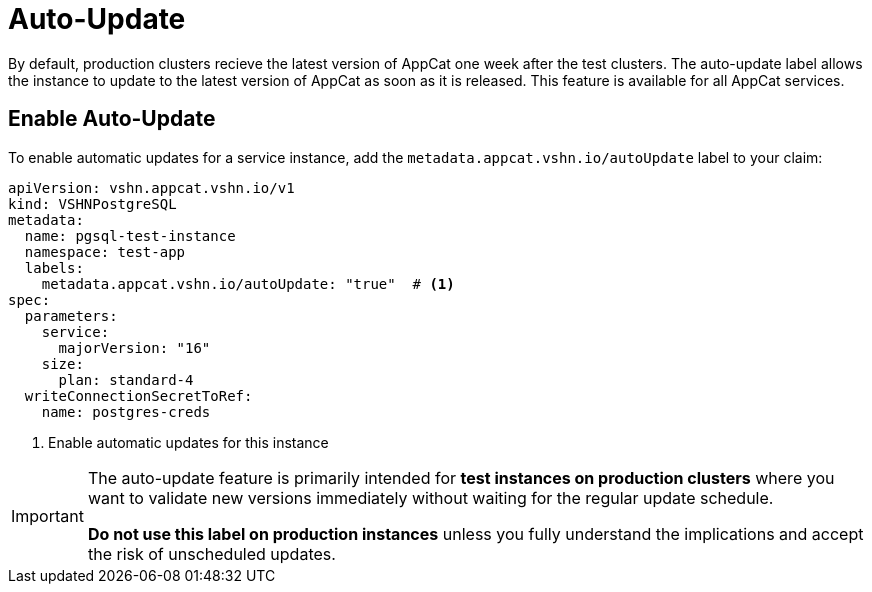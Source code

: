 = Auto-Update

By default, production clusters recieve the latest version of AppCat one week after the test clusters. The auto-update label allows the instance to update to the latest version of AppCat as soon as it is released. This feature is available for all AppCat services. 

== Enable Auto-Update

To enable automatic updates for a service instance, add the `metadata.appcat.vshn.io/autoUpdate` label to your claim:

[source,yaml]
----
apiVersion: vshn.appcat.vshn.io/v1
kind: VSHNPostgreSQL
metadata:
  name: pgsql-test-instance
  namespace: test-app
  labels:
    metadata.appcat.vshn.io/autoUpdate: "true"  # <1>
spec:
  parameters:
    service:
      majorVersion: "16"
    size:
      plan: standard-4
  writeConnectionSecretToRef:
    name: postgres-creds
----
<1> Enable automatic updates for this instance

[IMPORTANT]
====
The auto-update feature is primarily intended for **test instances on production clusters** where you want to validate new versions immediately without waiting for the regular update schedule.

*Do not use this label on production instances* unless you fully understand the implications and accept the risk of unscheduled updates.
====

